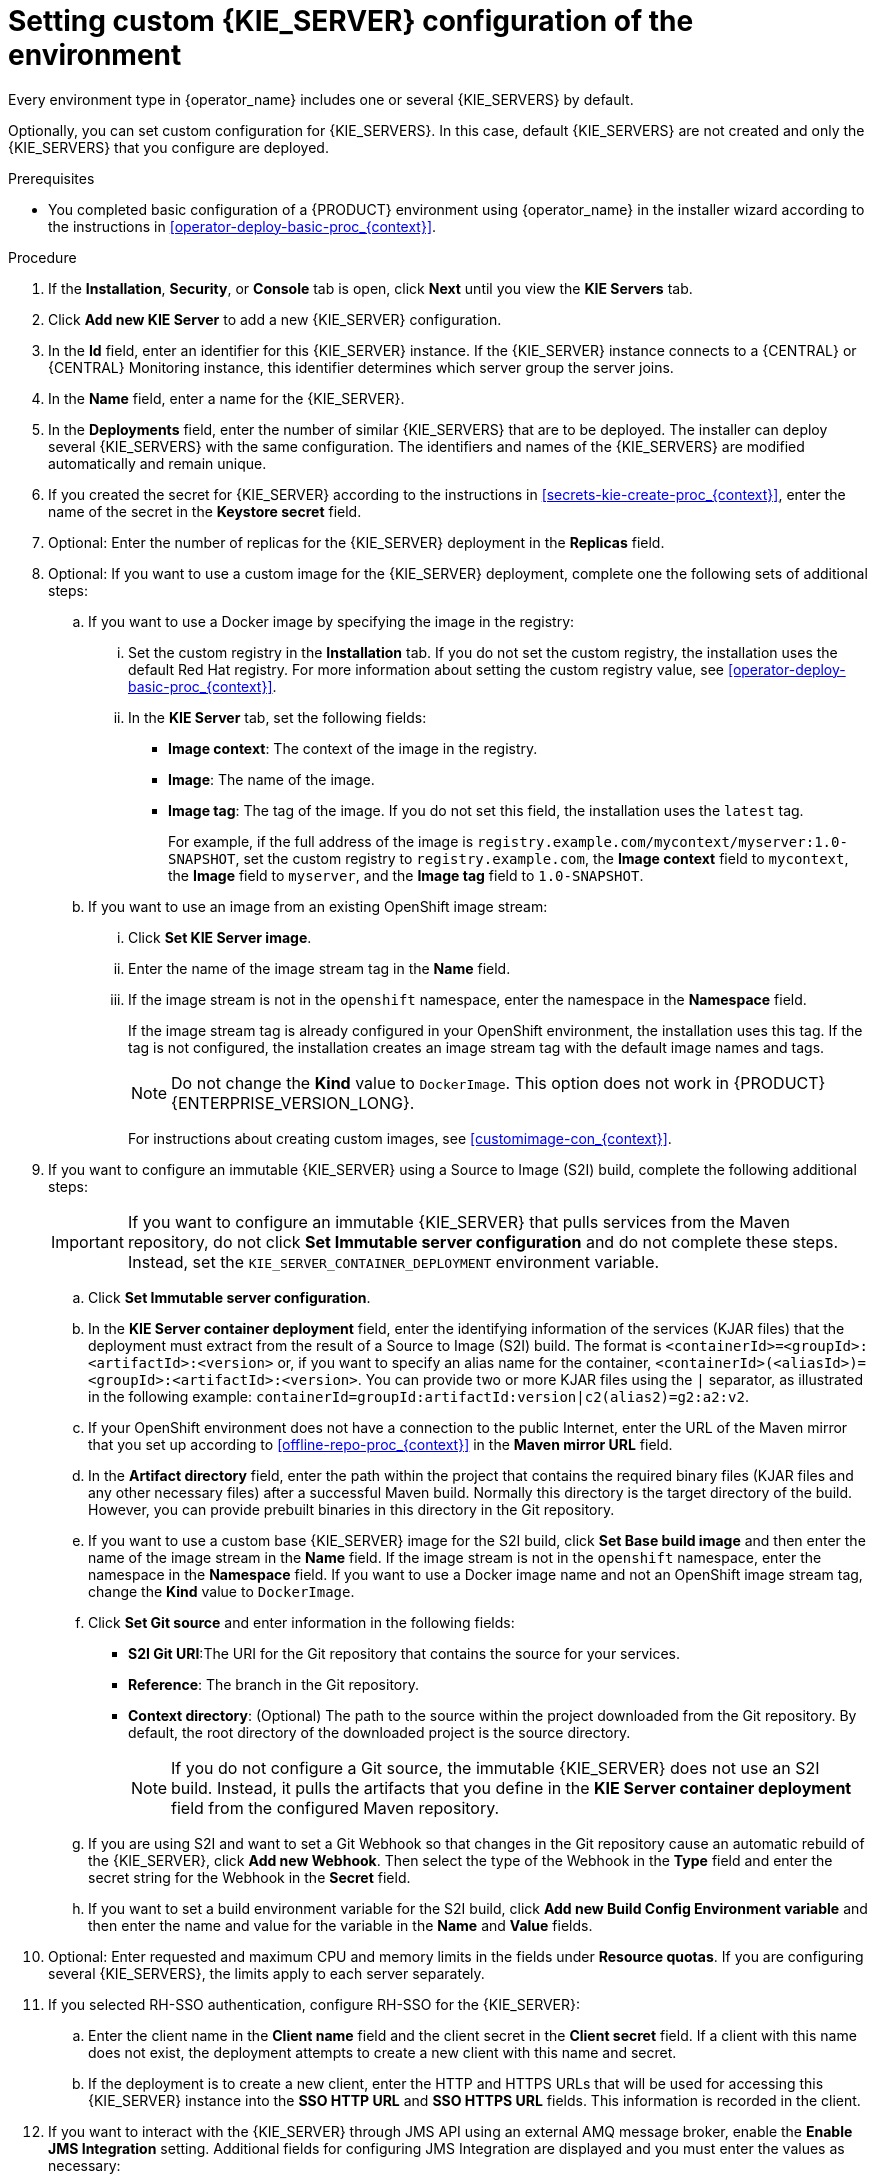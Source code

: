[id='operator-deploy-kieserver-proc_{context}']
= Setting custom {KIE_SERVER} configuration of the environment

Every environment type in {operator_name} includes one or several {KIE_SERVERS} by default.

Optionally, you can set custom configuration for {KIE_SERVERS}. In this case, default {KIE_SERVERS} are not created and only the {KIE_SERVERS} that you configure are deployed.

.Prerequisites

* You completed basic configuration of a {PRODUCT} environment using {operator_name} in the installer wizard according to the instructions in <<operator-deploy-basic-proc_{context}>>.

.Procedure
. If the *Installation*, *Security*, or *Console* tab is open, click *Next* until you view the *KIE Servers* tab.
. Click *Add new KIE Server* to add a new {KIE_SERVER} configuration.
. In the *Id* field, enter an identifier for this {KIE_SERVER} instance. If the {KIE_SERVER} instance connects to a {CENTRAL} or {CENTRAL} Monitoring instance, this identifier determines which server group the server joins.
. In the *Name* field, enter a name for the {KIE_SERVER}.
. In the *Deployments* field, enter the number of similar {KIE_SERVERS} that are to be deployed. The installer can deploy several {KIE_SERVERS} with the same configuration. The identifiers and names of the {KIE_SERVERS} are modified automatically and remain unique.
. If you created the secret for {KIE_SERVER} according to the instructions in <<secrets-kie-create-proc_{context}>>, enter the name of the secret in the *Keystore secret* field.
. Optional: Enter the number of replicas for the {KIE_SERVER} deployment in the *Replicas* field.
. Optional: If you want to use a custom image for the {KIE_SERVER} deployment, complete one the following sets of additional steps:
.. If you want to use a Docker image by specifying the image in the registry:
... Set the custom registry in the *Installation* tab. If you do not set the custom registry, the installation uses the default Red Hat registry. For more information about setting the custom registry value, see xref:operator-deploy-basic-proc_{context}[].
... In the *KIE Server* tab, set the following fields:
**** *Image context*: The context of the image in the registry.
**** *Image*: The name of the image.
**** *Image tag*: The tag of the image. If you do not set this field, the installation uses the `latest` tag.
+
For example, if the full address of the image is `registry.example.com/mycontext/myserver:1.0-SNAPSHOT`, set the custom registry to `registry.example.com`, the *Image context* field to `mycontext`, the *Image* field to `myserver`, and the *Image tag* field to `1.0-SNAPSHOT`.
+
.. If you want to use an image from an existing OpenShift image stream:
... Click *Set KIE Server image*.
... Enter the name of the image stream tag in the *Name* field.
... If the image stream is not in the `openshift` namespace, enter the namespace in the *Namespace* field.
+
If the image stream tag is already configured in your OpenShift environment, the installation uses this tag. If the tag is not configured, the installation creates an image stream tag with the default image names and tags.
+
[NOTE]
====
Do not change the *Kind* value to `DockerImage`. This option does not work in {PRODUCT} {ENTERPRISE_VERSION_LONG}.
====
+
For instructions about creating custom images, see xref:customimage-con_{context}[].
+
. If you want to configure an immutable {KIE_SERVER} using a Source to Image (S2I) build, complete the following additional steps:
+
[IMPORTANT]
====
If you want to configure an immutable {KIE_SERVER} that pulls services from the Maven repository, do not click *Set Immutable server configuration* and do not complete these steps. Instead, set the `KIE_SERVER_CONTAINER_DEPLOYMENT` environment variable.
====
+
.. Click *Set Immutable server configuration*.
.. In the *KIE Server container deployment* field, enter the identifying information of the services (KJAR files) that the deployment must extract from the result of a Source to Image (S2I) build. The format is `<containerId>=<groupId>:<artifactId>:<version>` or, if you want to specify an alias name for the container, `<containerId>(<aliasId>)=<groupId>:<artifactId>:<version>`. You can provide two or more KJAR files using the `|` separator, as illustrated in the following example: `containerId=groupId:artifactId:version|c2(alias2)=g2:a2:v2`.
.. If your OpenShift environment does not have a connection to the public Internet, enter the URL of the Maven mirror that you set up according to <<offline-repo-proc_{context}>> in the *Maven mirror URL* field.
.. In the *Artifact directory* field, enter the path within the project that contains the required binary files (KJAR files and any other necessary files) after a successful Maven build. Normally this directory is the target directory of the build. However, you can provide prebuilt binaries in this directory in the Git repository.
.. If you want to use a custom base {KIE_SERVER} image for the S2I build, click *Set Base build image* and then enter the name of the image stream in the *Name* field. If the image stream is not in the `openshift` namespace, enter the namespace in the *Namespace* field. If you want to use a Docker image name and not an OpenShift image stream tag, change the *Kind* value to `DockerImage`.
.. Click *Set Git source* and enter information in the following fields:
*** *S2I Git URI*:The URI for the Git repository that contains the source for your services.
*** *Reference*: The branch in the Git repository.
*** *Context directory*: (Optional) The path to the source within the project downloaded from the Git repository. By default, the root directory of the downloaded project is the source directory.
+
[NOTE]
====
If you do not configure a Git source, the immutable {KIE_SERVER} does not use an S2I build. Instead, it pulls the artifacts that you define in the *KIE Server container deployment* field from the configured Maven repository.
====
+
.. If you are using S2I and want to set a Git Webhook so that changes in the Git repository cause an automatic rebuild of the {KIE_SERVER}, click *Add new Webhook*. Then select the type of the Webhook in the *Type* field and enter the secret string for the Webhook in the *Secret* field.
.. If you want to set a build environment variable for the S2I build, click *Add new Build Config Environment variable* and then enter the name and value for the variable in the *Name* and *Value* fields.
. Optional: Enter requested and maximum CPU and memory limits in the fields under *Resource quotas*. If you are configuring several {KIE_SERVERS}, the limits apply to each server separately.
. If you selected RH-SSO authentication, configure RH-SSO for the {KIE_SERVER}:
.. Enter the client name in the *Client name* field and the client secret in the *Client secret* field. If a client with this name does not exist, the deployment attempts to create a new client with this name and secret.
.. If the deployment is to create a new client, enter the HTTP and HTTPS URLs that will be used for accessing this {KIE_SERVER} instance into the *SSO HTTP URL* and *SSO HTTPS URL* fields. This information is recorded in the client.
. If you want to interact with the {KIE_SERVER} through JMS API using an external AMQ message broker, enable the *Enable JMS Integration* setting. Additional fields for configuring JMS Integration are displayed and you must enter the values as necessary:
* *User name*, *Password*: The user name and password of a standard broker user, if user authentication in the broker is required in your environment.
* *Executor*: Select this setting to disable the JMS executor. The executor is enabled by default.
* *Executor transacted*: Select this setting to enable JMS transactions on the executor queue.
* *Enable signal*: Select this setting to enable signal configuration through JMS.
* *Enable audit*: Select this setting to enable audit logging through JMS.
* *Audit transacted*: Select this setting to enable JMS transactions on the audit queue.
* *Queue executor*, *Queue request*, *Queue response*, *Queue signal*, *Queue audit*: Custom JNDI names of the queues to use. If you set any of these values, you must also set the *AMQ queues* parameter.
* *AMQ Queues*: AMQ queue names, separated by commas. These queues are automatically created when the broker starts and are accessible as JNDI resources in the JBoss EAP server. If you are using any custom queue names, you must enter the names of all the queues uses by the server in this field.
* *Enable SSL integration*: Select this setting if you want to use an SSL connection to the AMQ broker. In this case you must also provide the name of the secret that you created in <<secrets-amq-create-proc_{context}>> and the names and passwords of the key store and trust store that you used for the secret.
. If you want to customize the configuration of the Java virtual machine on the {KIE_SERVER} pods, select the *Enable JVM configuration* box and then enter information in any of the fields under *Enable JVM configuration*. All fields are optional. For the JVM parameters that you can configure, see <<jvm-settings-ref_{context}>>.
ifdef::PAM[]
. In the *Database type* field, select the database that the {KIE_SERVER} must use. The following values are available:
** `mysql`: A MySQL server, created in a separate pod.
** `postgresql`: A PostgreSQL server, created in a separate pod. Use this setting unless you have a specific reason to use any other setting.
** `h2`: A built-in `h2` database engine that does not require a separate pod. Do not scale the {KIE_SERVER} pod if you use this setting.
** `external`: An external database server.
. If you selected any database except `external`, a Persistent Volume Claim will be created to store the database. Optionally, set configuration parameters for the persistent volume:
** In the *Size* field, enter the size of the persistence volume.
** In the *StorageClass name* field, enter the storage class name for the persistent volume.
. Optional: If you selected the `external` database, configure the {KIE_SERVER} extension image. If you want to use any database server except PostgreSQL, MySQL, or MariaDB, you must provide a {KIE_SERVER} extension image with the database server driver according to instructions in <<externaldb-build-proc_{context}>>. To configure the {KIE_SERVER} to use this extension image, make the following changes:
.. Select the *Enable extension image stream* box.
.. In the *Extension image stream tag* field, enter the ImageStreamTag definition for the image that you created, for example, `jboss-kie-db2-extension-openshift-image:11.1.4.4`
.. Optional: In the *Extension image stream namespace* field, enter the namespace into which you pushed the image. If you do not enter any value in this field, the operator expects the image to be in the `openshift` namespace.
.. Optional: In the *Extension image install directory* field, enter the directory within the extensions image where the extensions are located. If you used the procedure in <<externaldb-build-proc_{context}>> to build the image, do not enter any value for this field.
. If you selected an external database server, provide the following information in additional fields:
.. *Driver*: Enter the database server driver, depending on the server type:
+
*** `mysql`
*** `postgresql`
*** `mariadb`
*** `mssql`
*** `db2`
*** `oracle`
*** `sybase`
+
.. *Dialect*: Enter the Hibernate dialect for the server, depending on the server type. The common settings are:
+
*** `org.hibernate.dialect.MySQL5InnoDBDialect`
*** `org.hibernate.dialect.MySQL8Dialect`
*** `org.hibernate.dialect.MariaDB102Dialect`
*** `org.hibernate.dialect.PostgreSQL95Dialect`
*** `org.hibernate.dialect.PostgresPlusDialect` (used for EntrepriseDB Postgres Advanced Server)
*** `org.hibernate.dialect.SQLServer2012Dialect` (used for MS SQL)
*** `org.hibernate.dialect.DB2Dialect`
*** `org.hibernate.dialect.Oracle10gDialect`
*** `org.hibernate.dialect.SybaseASE15Dialect`
+
For a complete list of supported dialects, see the _Hibernate SQL Dialects_ table in https://access.redhat.com/documentation/en-us/red_hat_jboss_enterprise_application_platform/7.4/html-single/developing_hibernate_applications/index#hibernate_properties[Hibernate properties] in the {EAP} documentation.
+
.. *Host*: Enter the host name of the external database server.
.. *Port*: Enter the port number of the external database server.
.. *Jdbc URL*: Enter the JDBC URL for the external database server.
+
[NOTE]
====
If you are using the EntrepriseDB Postgres database server, use an URL starting with `jdbc:postgresql://` and not with `jdbc:edb://`. Alternatively, do not set the URL and set the host and port parameters instead.
====
+
.. *NonXA*: Select this box if you want to configure the data source in non-XA mode.
.. *JNDI name*: Enter the JNDI name that the application uses for the data source.
.. *User name* and *Password*: Enter the user name and password for the external database server.
.. *Background validation*: Optionally, select this box to enable background SQL validation and enter the background validation interval.
.. Optional: Set the minimum and maximum connection pool sizes, valid connection checker class, and exception sorter class for the database server.
. If you use a MySQL version 8 external database server, enable the `mysql_native_password` plugin and use it for authentication. For instructions about this plugin, see https://dev.mysql.com/doc/refman/8.0/en/native-pluggable-authentication.html[Native Pluggable Authentication] in the _MySQL 8.0 Reference Manual_.
+
If you use a MySQL version 8 image provided by Red Hat on {OPENSHIFT}, to enable the plugin, set the `MYSQL_DEFAULT_AUTHENTICATION_PLUGIN` environment variable to `mysql_native_password`.
+
If you create users on the MySQL version 8 server before enabling the `mysql_native_password` plugin, you must update the `mysql-user` table after you enable the plugin.
endif::PAM[]
. Optional: Depending on your needs, set environment variables. To set an environment variable, click *Add new Environment variable*, then enter the name and value for the variable in the *Name* and *Value* fields.
** If you want to configure an immutable KIE server that pulls services from the configured Maven repository, enter the following settings:
... Set the `KIE_SERVER_CONTAINER_DEPLOYMENT` environment variable. The variable must contain the identifying information of the services (KJAR files) that the deployment must pull from the Maven repository. The format is `<containerId>=<groupId>:<artifactId>:<version>` or, if you want to specify an alias name for the container, `<containerId>(<aliasId>)=<groupId>:<artifactId>:<version>`. You can provide two or more KJAR files using the `|` separator, as illustrated in the following example: `containerId=groupId:artifactId:version|c2(alias2)=g2:a2:v2`.
... Configure an external Maven repository.
** If you want to configure an external Maven repository, set the following variables:
*** `MAVEN_REPO_URL`: The URL for the Maven repository
*** `MAVEN_REPO_ID`: An identifier for the Maven repository, for example, `repo-custom`
*** `MAVEN_REPO_USERNAME`: The user name for the Maven repository
*** `MAVEN_REPO_PASSWORD`: The password for the Maven repository
** If your OpenShift environment does not have a connection to the public Internet, configure access to a Maven mirror that you set up according to <<offline-repo-proc_{context}>>. Set the following variables:
*** `MAVEN_MIRROR_URL`: The URL for the Maven mirror repository that you set up in <<offline-repo-proc_{context}>>. This URL must be accessible from a pod in your OpenShift environment. If you configured this {KIE_SERVER} as S2I, you already entered this URL.
*** `MAVEN_MIRROR_OF`: The value that determines which artifacts are to be retrieved from the mirror. If you configured this {KIE_SERVER} as S2I, do not set this value. For instructions about setting the `mirrorOf` value, see https://maven.apache.org/guides/mini/guide-mirror-settings.html[Mirror Settings] in the Apache Maven documentation. The default value is `external:*`. With this value, Maven retrieves every required artifact from the mirror and does not query any other repositories.
+
If you configure an external Maven repository (`MAVEN_REPO_URL`), change `MAVEN_MIRROR_OF` to exclude the artifacts in this repository from the mirror, for example, `external:*,!repo-custom`. Replace `repo-custom` with the ID that you configured in `MAVEN_REPO_ID`.
+
If your authoring environment uses a built-in {CENTRAL} Maven repository, change `MAVEN_MIRROR_OF` to exclude the artifacts in this repository from the mirror: `external:*,!repo-{PRODUCT_INIT}centr`.
+
** If you want to configure your {KIE_SERVER} deployment to use Prometheus to collect and store metrics, set the `PROMETHEUS_SERVER_EXT_DISABLED` environment variable to `false`. For instructions about configuring Prometheus metrics collection, see {URL_MANAGING_SETTINGS}#prometheus-monitoring-ocp-proc_execution-server[_{MANAGING_KIE_SERVER}_].
** If you are using {RH-SSO} authentication and the interaction of your application with {RH-SSO} requires support for cross-origin resource sharing (CORS), configure *CORS Filters configuration*:
+
* To use CORS with the default configuration, ensure *Default configuration* is selected from the *CORS Filters configuration* list and select *Enable CORS with Default values*.
+
* To use CORS with a custom configuration, select *Custom configuration* from the *CORS Filters configuration* list and enter the relevant values for the CORS filters.

.Next steps
To configure additional {KIE_SERVERS}, click *Add new KIE Server* again and repeat the procedure for the new server configuration.

ifdef::PAM[]
If you want to deploy the environment without Smart Router and without Process Instance Migration, click *Finish* and then click *Deploy* to deploy the environment. Otherwise, continue to set configuration parameters for Smart Router.
endif::PAM[]
ifdef::DM[]
Click *Finish* and then click *Deploy* to deploy the environment.
endif::DM[]
